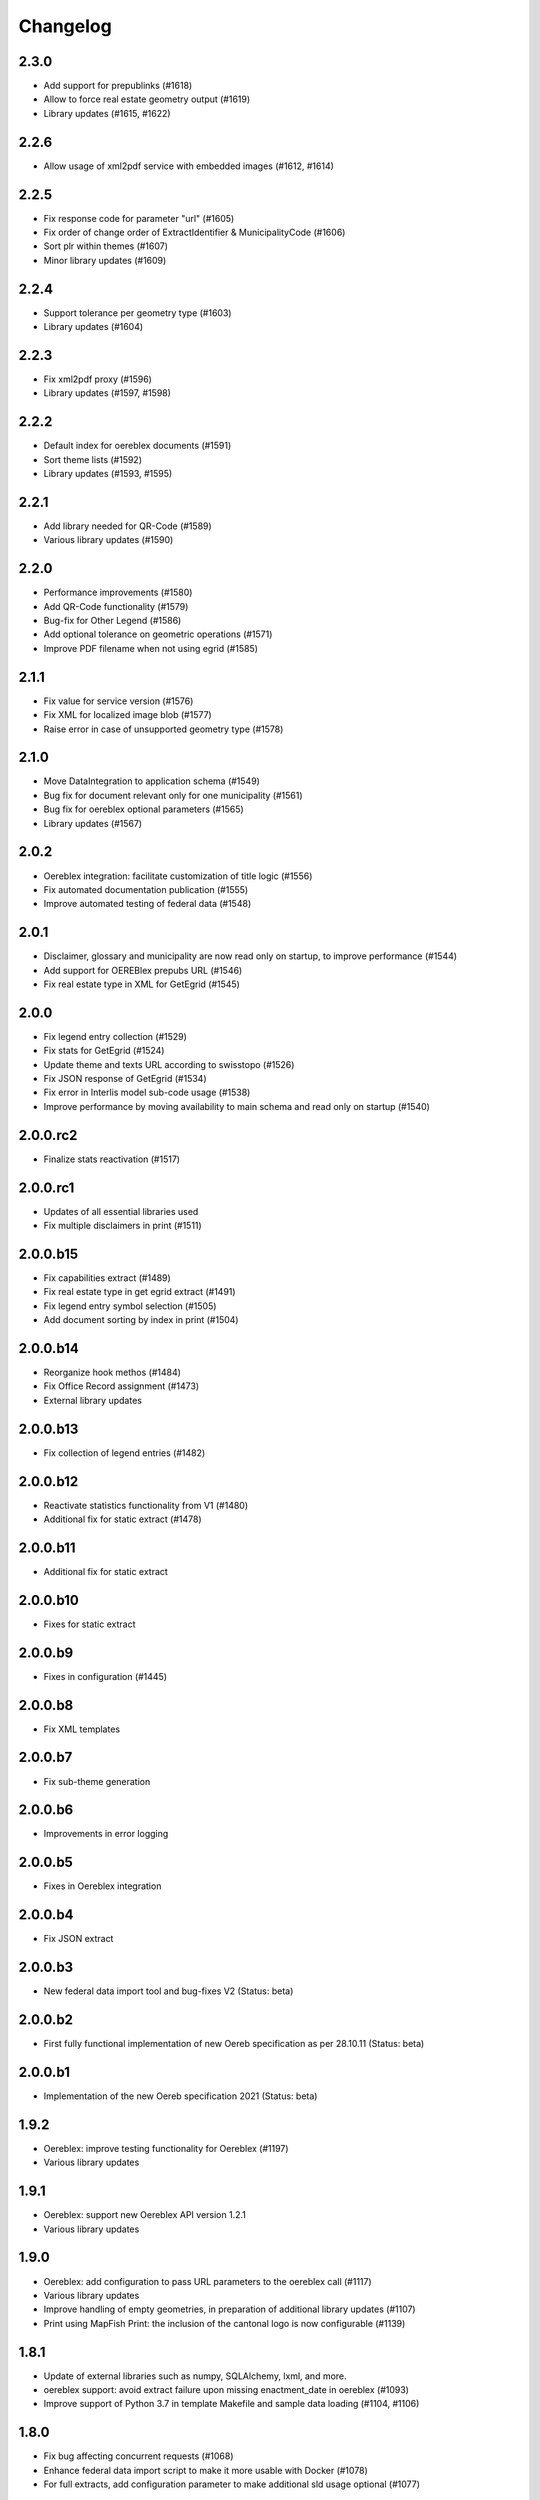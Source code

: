 Changelog
=========

2.3.0
-----
- Add support for prepublinks (#1618)
- Allow to force real estate geometry output (#1619)
- Library updates (#1615, #1622)

2.2.6
-----
- Allow usage of xml2pdf service with embedded images (#1612, #1614)

2.2.5
-----
- Fix response code for parameter "url" (#1605)
- Fix order of change order of ExtractIdentifier & MunicipalityCode (#1606)
- Sort plr within themes (#1607)
- Minor library updates (#1609)

2.2.4
-----
- Support tolerance per geometry type (#1603)
- Library updates (#1604)

2.2.3
-----
- Fix xml2pdf proxy (#1596)
- Library updates (#1597, #1598)

2.2.2
-----
- Default index for oereblex documents (#1591)
- Sort theme lists (#1592)
- Library updates (#1593, #1595)

2.2.1
-----
- Add library needed for QR-Code (#1589)
- Various library updates (#1590)

2.2.0
-----
- Performance improvements (#1580)
- Add QR-Code functionality (#1579)
- Bug-fix for Other Legend (#1586)
- Add optional tolerance on geometric operations (#1571)
- Improve PDF filename when not using egrid (#1585)

2.1.1
-----
- Fix value for service version (#1576)
- Fix XML for localized image blob (#1577)
- Raise error in case of unsupported geometry type (#1578)

2.1.0
-----
- Move DataIntegration to application schema (#1549)
- Bug fix for document relevant only for one municipality (#1561)
- Bug fix for oereblex optional parameters (#1565)
- Library updates (#1567)

2.0.2
-----
- Oereblex integration: facilitate customization of title logic (#1556)
- Fix automated documentation publication (#1555)
- Improve automated testing of federal data (#1548)

2.0.1
-----
- Disclaimer, glossary and municipality are now read only on startup, to improve performance (#1544)
- Add support for OEREBlex prepubs URL (#1546)
- Fix real estate type in XML for GetEgrid (#1545)

2.0.0
-----
- Fix legend entry collection (#1529)
- Fix stats for GetEgrid (#1524)
- Update theme and texts URL according to swisstopo (#1526)
- Fix JSON response of GetEgrid (#1534)
- Fix error in Interlis model sub-code usage (#1538)
- Improve performance by moving availability to main schema and read only on startup (#1540)

2.0.0.rc2
---------
- Finalize stats reactivation (#1517)

2.0.0.rc1
---------
- Updates of all essential libraries used
- Fix multiple disclaimers in print (#1511)

2.0.0.b15
---------
- Fix capabilities extract (#1489)
- Fix real estate type in get egrid extract (#1491)
- Fix legend entry symbol selection (#1505)
- Add document sorting by index in print (#1504)

2.0.0.b14
---------
- Reorganize hook methos (#1484)
- Fix Office Record assignment (#1473)
- External library updates

2.0.0.b13
---------
- Fix collection of legend entries (#1482)

2.0.0.b12
---------
- Reactivate statistics functionality from V1 (#1480)
- Additional fix for static extract (#1478)

2.0.0.b11
---------
- Additional fix for static extract

2.0.0.b10
---------
- Fixes for static extract

2.0.0.b9
--------
- Fixes in configuration (#1445)

2.0.0.b8
--------
- Fix XML templates

2.0.0.b7
--------
- Fix sub-theme generation

2.0.0.b6
--------
- Improvements in error logging

2.0.0.b5
--------
- Fixes in Oereblex integration

2.0.0.b4
--------
- Fix JSON extract

2.0.0.b3
--------
- New federal data import tool and bug-fixes V2 (Status: beta)

2.0.0.b2
--------
- First fully functional implementation of new Oereb specification as per 28.10.11 (Status: beta)

2.0.0.b1
--------
- Implementation of the new Oereb specification 2021 (Status: beta)

1.9.2
-----
- Oereblex: improve testing functionality for Oereblex (#1197)
- Various library updates

1.9.1
-----
- Oereblex: support new Oereblex API version 1.2.1
- Various library updates

1.9.0
-----
- Oereblex: add configuration to pass URL parameters to the oereblex call (#1117)
- Various library updates
- Improve handling of empty geometries, in preparation of additional library updates (#1107)
- Print using MapFish Print: the inclusion of the cantonal logo is now configurable (#1139)

1.8.1
-----
- Update of external libraries such as numpy, SQLAlchemy, lxml, and more.
- oereblex support: avoid extract failure upon missing enactment_date in oereblex (#1093)
- Improve support of Python 3.7 in template Makefile and sample data loading (#1104, #1106)

1.8.0
-----
- Fix bug affecting concurrent requests (#1068)
- Enhance federal data import script to make it more usable with Docker (#1078)
- For full extracts, add configuration parameter to make additional sld usage optional (#1077)

1.7.6
-----
- Improve federal data import script (#1057)
- Last maintenance release with verified python2 compatibility

1.7.5
-----
- Update of all libraries used by pyramid_oereb that still work with python2

1.7.4
-----
- Federal data import script: add SLD_VERSION for legend_at_web (#1022)
- Oereblex integration: add optional configuration 'validation' (#1034)
- Restrict the version of the Shapely library used to 1.6 (#1037)

1.7.3
-----
- Fix import of federal data for cases including both coordinate reference systems (#1011)
- Oereblex: support geolink schema version 1.2.0 (#1010)
- Print: make geometry inclusion optional (performance improvement for MapFish Print) (#1006)

1.7.2
-----
- Test release only; not an official release.

1.7.1
-----
- Print: fix nr_of_points computation (#1002)

1.7.0
-----
- Oereblex: improve performance (implement per topic store) (#993)
- Add statistics functionality (#987)
- Print: fix table of contents page numbering (#983)

1.6.0
-----
- Improve multilingual support (#915, #918, #943, #950)
- Ensure XML schema compliance (#914, #926)
- Improve extract speed (#965)
- Additional options for sorting and grouping (#925, #931, #948, #979)
- Additional options for xml2pdf integration (#905, #938)
- Add PDF archive functionality (#982)
- Make WMS usage in print more flexible (#986)
- Bug fixes and debugging possibilities improvement (#910, #909, #897, #894, #916, #919, #870, #908, #932, #955, #958, #963, #970)

1.5.2
-----
- Provide multilingual OEREB logo (#915)
- Add file extension in logo and symbol URLs (#917)

1.5.1
-----
- Ensure XML Schema compliance (#872, #891)
- Fix polygon GML rendering (#830)
- Integration of ``XML2PDF`` service (#631, #883, #887)

1.5.0
-----
- Fixed a number formatting problem in the legend list (Mapfish Print, GitHub issue 824, pull request 826)
- Fixed an encoding issue for PLR records (GitHub pull request 828)
- Allow configuration of custom parameters for WMS calls in Mapfish Print (GitHub pull request 831)
- Section 'Certification' is now optional, can be configured in the Mapfish Print config (GitHub pull request 841)
- Only prints the PLR section of the PDF if at least one PLR is available (Mapfish Print, GitHub pull request 846)
- Various layout fixes in the table of contents of the Mapfish Print PDF (GitHub pull requests 842, 856, 859)
- Legends are now sorted by geometry type and value (Mapfish Print, GitHub pull request 851)
- Multiple ResponsibleOffices per theme are now rendered correctly (Mapfish Print, GitHub issue 651, pull request 865)
- PDF/A conformance enabled by default (Mapfish Print, GitHub pull request 852)
- In the XML output, LengthShare and NrOfPoints elements were moved to their correct place (GitHub issue 834, GitHub pull request 854)
- Optimized theme sorting (GitHub issue 443, GitHub pull request 858)
- Updated Mapfish Print to 3.20.0
- Dependency updates, better test coverage

1.4.3
-----
- Fixed import script for federal topics (GitHub pull request 821)
- Added test for ordering of non-concerned themes (GitHub pull request 817)
- Fixed footer with disappearing page numbers with MapFish print 3.18 (GitHub pull request 814)

1.4.2
-----
- Downgrade version of pyproj to fix coordinate reprojections (GitHub pull request 810)
- Dependency updates

1.4.1
-----
- Fixed id types in oereblex models and model template, fixed documentation errors in standard models
  and model template  (GitHub pull request 807)
- Fixed warnings in tests (GitHub pull request 803)
- Dependency updates (GitHub pull request 805)

1.4.0
-----
- Additional multilingual functionality (GitHub issues 704, 705, 779)

1.3.1
-----
- Maintenance release (GitHub issues 447, 610, 590, 609, 757, 750, 681, 752, 753, 460, 736,
  666, 596, 678, 461, 751)

1.3.0
-----
- Import script for federal data

1.2.3
-----
- Bug-fix release for 1.2.2 (fix intersection bug, fix pdfreport template)

1.2.2
-----
- Further bug-fixes for oereb service versoin 1.0, notably regarding schema conformity
  and better support for other OS versions.
- New configuration parameter type_mapping in real_estate, which allows to configuratively
  define the texts to be used for realestate types (optional parameter).

1.2.1
-----
- Bug-fixes for service version 1.0 (pyramid_oereb 1.2.0),
  using results from pilot integration of new version at BL.

1.2.0
-----
- First implementation of federal extract requirements as per november 2017
  (service in version 1.0, extract in version 1.0.1, data model in version 1.0.1).
- Update of automated tests to correspond to new requirements.
- Static extract implementation update according to Weisung july 1st, 2018.
- Oereb lex model creation support and documentation.
- Bug fixes (legend entries, multiple view services, scaling in print, document titles in print).
- Facilitate customization of document title generation.

1.1.0
-----
- Final implementation of federal extract requirements as per november 2016
  (extract in version 0.8, data model in version 0.4).

1.0.1
-----

- introduce configurable pdf print service (print proxy)
- enable proxy configuration for external web api usage
- fix standard database
- improve python 3 compatibility
- minor bug fixing

1.0.0
-----

- improved doc
- fix bug for doc creation on python 3.6

1.0.0-beta.1
------------

- first approach of OEREB server
- improved documentation on https://openoereb.github.io/pyramid_oereb/doc/
- cleaned and reorganized code
- binding to OEREB-LEX and GeoAdmin-Api-Address-Service
  (http://api.geo.admin.ch/services/sdiservices.html#search) as sources
- providing pyconizer as icon generator (https://pypi.python.org/pypi/pyconizer)
- proxy binding of geomapfish_print for pdf output as renderer
  (http://mapfish.github.io/mapfish-print-doc/#/overview)
- providing extensive standard configuration for out-of-the-box-usage
- general bug fixing
- add python 3.x support

1.0.0-alpha.2
-------------

-  proceed with renderer for xml and json
-  add metadata for embeddable flavour
-  images accessible via URL
-  add configurable methods for processing
-  improve geometry handling
-  add documentation on https://openoereb.github.io/pyramid_oereb/doc/
-  several bugfixes

1.0.0-alpha.1
-------------

-  first running approach of server
-  main web services are available (not all formats are implemented yet)
-  standard configuration can be used to run server out of the box
-  see README for more details

0.0.1
-----

-  initial version
